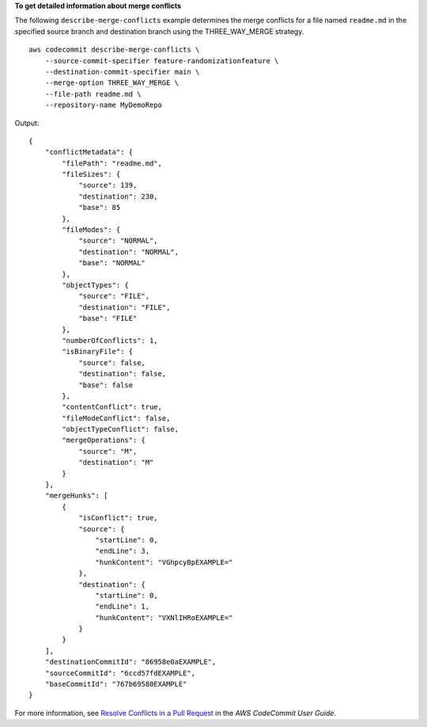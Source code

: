 **To get detailed information about merge conflicts**

The following ``describe-merge-conflicts`` example determines the merge conflicts for a file named ``readme.md`` in the specified source branch and destination branch using the THREE_WAY_MERGE strategy. ::

    aws codecommit describe-merge-conflicts \
        --source-commit-specifier feature-randomizationfeature \
        --destination-commit-specifier main \
        --merge-option THREE_WAY_MERGE \
        --file-path readme.md \
        --repository-name MyDemoRepo

Output::

    {
        "conflictMetadata": {
            "filePath": "readme.md",
            "fileSizes": {
                "source": 139,
                "destination": 230,
                "base": 85
            },
            "fileModes": {
                "source": "NORMAL",
                "destination": "NORMAL",
                "base": "NORMAL"
            },
            "objectTypes": {
                "source": "FILE",
                "destination": "FILE",
                "base": "FILE"
            },
            "numberOfConflicts": 1,
            "isBinaryFile": {
                "source": false,
                "destination": false,
                "base": false
            },
            "contentConflict": true,
            "fileModeConflict": false,
            "objectTypeConflict": false,
            "mergeOperations": {
                "source": "M",
                "destination": "M"
            }
        },
        "mergeHunks": [
            {
                "isConflict": true,
                "source": {
                    "startLine": 0,
                    "endLine": 3,
                    "hunkContent": "VGhpcyBpEXAMPLE="
                },
                "destination": {
                    "startLine": 0,
                    "endLine": 1,
                    "hunkContent": "VXNlIHRoEXAMPLE="
                }
            }
        ],
        "destinationCommitId": "86958e0aEXAMPLE",
        "sourceCommitId": "6ccd57fdEXAMPLE",
        "baseCommitId": "767b69580EXAMPLE"
    }

For more information, see `Resolve Conflicts in a Pull Request <https://docs.aws.amazon.com/codecommit/latest/userguide/how-to-resolve-conflict-pull-request.html#describe-merge-conflicts>`__ in the *AWS CodeCommit User Guide*.

